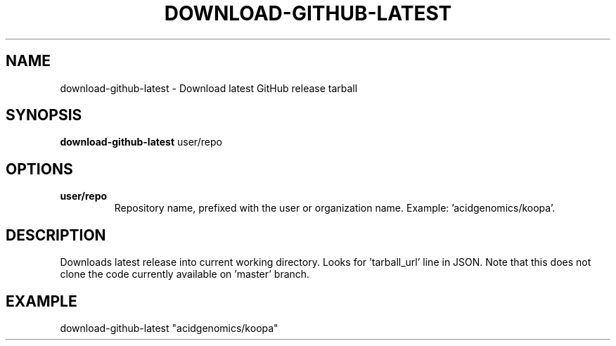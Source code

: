 .TH DOWNLOAD-GITHUB-LATEST 1 2019-11-10 Bash
.SH NAME
download-github-latest \-
Download latest GitHub release tarball
.SH SYNOPSIS
.B download-github-latest
user/repo
.SH OPTIONS
.TP
.B user/repo
Repository name, prefixed with the user or organization name.
Example: 'acidgenomics/koopa'.
.SH DESCRIPTION
Downloads latest release into current working directory. Looks for 'tarball_url' line in JSON. Note that this does not clone the code currently available on 'master' branch.
.SH EXAMPLE
download-github-latest "acidgenomics/koopa"
